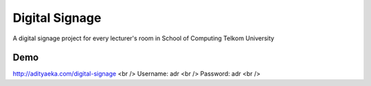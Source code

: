###############
Digital Signage
###############

A digital signage project for every lecturer's room in School of Computing Telkom University

Demo
----
http://adityaeka.com/digital-signage <br />
Username: adr <br />
Password: adr <br />
